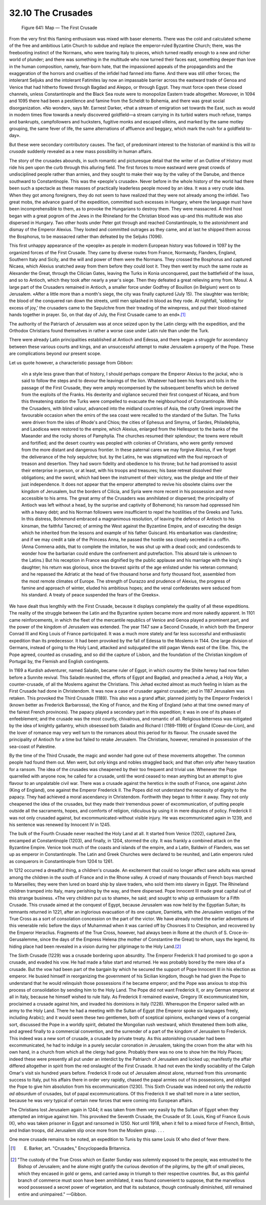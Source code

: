 
32.10 The Crusades
========================================================================

.. _Figure 641:
.. figure:: /_static/figures/0641.png
    :target: ../_static/figures/0641.png
    :figclass: inline-figure
    :width: 280px
    :alt: Figure 641

    Figure 641: Map — The First Crusade

From the very first this flaming enthusiasm was mixed with baser elements.
There was the cold and calculated scheme of the free and ambitious Latin Church
to subdue and replace the emperor-ruled Byzantine Church; there, was the
freebooting instinct of the Normans, who were tearing Italy to pieces, which
turned readily enough to a new and richer world of plunder; and there was
something in the multitude who now turned their faces east, something deeper
than love in the human composition, namely, fear-born hate, that the impassioned
appeals of the propagandists and the exaggeration of the horrors and cruelties
of the infidel had fanned into flame. And there was still other forces; the
intolerant Seljuks and the intolerant Fatimites lay now an impassable barrier
across the eastward trade of Genoa and Venice that had hitherto flowed through
Bagdad and Aleppo, or through Egypt. They must force open these closed channels,
unless Constantinople and the Black Sea route were to monopolize Eastern trade
altogether. Moreover, in 1094 and 1095 there had been a pestilence and famine
from the Scheldt to Bohemia, and there was great social disorganization. «No
wonder», says Mr. Earnest Darker, «that a stream of emigration set towards the
East, such as would in modern times flow towards a newly discovered goldfield—a
stream carrying in its turbid waters much refuse, tramps and bankrupts,
campfollowers and hucksters, fugitive monks and escaped villeins, and marked by
the same motley grouping, the same fever of life, the same alternations of
affluence and beggary, which mark the rush for a goldfield to-day».

But these were secondary contributory causes. The fact, of predominant
interest to the historian of mankind is this will *to crusade* suddenly
revealed as a new mass possibility in human affairs.

The story of the crusades abounds, in such romantic and picturesque detail
that the writer of an Outline of History must ride his pen upon the curb through
this alluring field. The first forces to move eastward were great crowds of
undisciplined people rather than armies, and they sought to make their way by
the valley of the Danube, and thence southward to Constantinople. This was the
«people's crusade». Never before in the whole history of the world had there
been such a spectacle as these masses of practically leaderless people moved by
an idea. It was a very crude idea. When they got among foreigners, they do not
seem to have realized that they were not already among the infidel. Two great
mobs, the advance guard of the expedition, committed such excesses in Hungary,
where the language must have been incomprehensible to them, as to provoke the
Hungarians to destroy them. They were massacred. A third host began with a great
pogrom of the Jews in the Rhineland for the Christian blood was up-and this
multitude was also dispersed in Hungary. Two other hosts under Peter got through
and reached Constantinople, to the astonishment and dismay of the Emperor
Alexius. They looted and committed outrages as they came, and at last he shipped
them across the Bosphorus, to be massacred rather than defeated by the Seljuks
(1096).

This first unhappy appearance of the «people» as people in modern European
history was followed in 1097 by the organized forces of the First Crusade. They
came by diverse routes from France, Normandy, Flanders, England, Southern Italy
and Sicily, and the will and power of them were the Normans. They crossed the
Bosphorus and captured Nicaea, which Alexius snatched away from them before they
could loot it. They then went by much the same route as Alexander the Great,
through the Cilician Gates, leaving the Turks in Konia unconquered, past the
battlefield of the Issus, and so to Antioch, which they took after nearly a
year's siege. Then they defeated a great relieving army from. Mosul. A large
part of the Crusaders remained in Antioch, a smaller force under Godfrey of
Bouillon (in Belgium) went on to Jerusalem. «After a little more than a month's
siege, the city was finally captured (July 15). The slaughter was terrible; the
blood of the conquered ran down the streets, until men splashed in blood as they
rode. At nightfall, 'sobbing for excess of joy,' the crusaders came to the
Sepulchre from their treading of the winepress, and put their blood-stained
hands together in prayer. So, on that day of July, the First Crusade came to an
end».\ [#fn13]_ 

The authority of the Patriarch of Jerusalem was at once seized upon by the
Latin clergy with the expedition, and the Orthodox Christians found themselves
in rather a worse case under Latin rule than under the Turk.

There were already Latin principalities established at Antioch and Edessa,
and there began a struggle for ascendancy between these various courts and
kings, and an unsuccessful attempt to make Jerusalem a property of the Pope.
These are complications beyond our present scope.

Let us quote however, a characteristic passage from Gibbon:

    «In a style less grave than that of history, I should perhaps compare the
    Emperor Alexius to the jackal, who is said to follow the steps and to devour the
    leavings of the lion. Whatever had been his fears and toils in the passage of
    the First Crusade, they were amply recompensed by the subsequent benefits which
    be derived from the exploits of the Franks. His dexterity and vigilance secured
    their first conquest of Nicaea, and from this threatening station the Turks were
    compelled to evacuate the neighbourhood of Constantinople. While the Crusaders,
    with blind valour, advanced into the midland countries of Asia, the crafty Greek
    improved the favourable occasion when the emirs of the sea coast were recalled
    to the standard of the Sultan. The Turks were driven from the isles of Rhode's
    and Chios; the cities of Ephesus and Smyrna, of Sardes, Philadelphia, and
    Laodicea were restored to the empire, which Alexius, enlarged from the
    Hellespont to the banks of the Maeander and the rocky shores of Pamphylia. The
    churches resumed their splendour; the towns were rebuilt and fortified; and the
    desert country was peopled with colonies of Christians, who were gently removed
    from the more distant and dangerous frontier. In these paternal cares we may
    forgive Alexius, if we forget the deliverance of the holy sepulchre; but. by the
    Latins, he was stigmatized with the foul reproach of treason and desertion. They
    had sworn fidelity and obedience to his throne; but *he* had promised to
    assist their enterprise in person, or at least, with his troops and treasures;
    his base retreat dissolved their obligations; and the sword, which had been the
    instrument of their victory, was the pledge and title of their just
    independence. It does not appear that the emperor attempted to revive his
    obsolete claims over the kingdom of Jerusalem, but the borders of Cilicia, and
    Syria were more recent in his possession and more accessible to his arms. The
    great army of the Crusaders was annihilated or dispersed; the principality of
    Antioch was left without a head, by the surprise and captivity of Bohemond; his
    ransom had oppressed him with a heavy debt; and his Norman followers were
    insufficient to repel the hostilities of the Greeks and Turks. In this distress,
    Bohemond embraced a magnanimous resolution, of leaving the defence of Antioch to
    his kinsman, the faithful Tancred; of arming the West against the Byzantine
    Empire, and of executing the design which he inherited from the lessons and
    example of his father Guiscard. His embarkation was clandestine; and if we may
    credit a tale of the Princess Anna, he passed the hostile sea closely secreted
    in a coffin. (Anna Comnena adds, that to complete the imitation, he was shut up
    with a dead cock; and condescends to wonder how the barbarian could endure the
    confinement and putrefaction. This absurd tale is unknown to the Latins.) But
    his reception in France was dignified by the public applause and his marriage
    with the king's daughter; his return was glorious, since the bravest spirits of
    the age enlisted under his veteran command; and he repassed the Adriatic at the
    head of five thousand horse and forty thousand foot, assembled from the most
    remote climates of Europe. The strength of Durazzo and prudence of Alexius, the
    progress of famine and approach of winter, eluded his ambitious hopes; and the
    venal confederates were seduced from his standard. A treaty of peace suspended
    the fears of the Greeks».

We have dealt thus lengthily with the First Crusade, because it displays
completely the quality of all these expeditions. The reality of the struggle
between the Latin and the Byzantine system became more and more nakedly
apparent. In 1101 came reinforcements, in which the fleet of the mercantile
republics of Venice and Genoa played a prominent part, and the power of the
kingdom of Jerusalem was extended. The year 1147 saw a Second Crusade, in which
both the Emperor Conrad III and King Louis of France participated. It was a much
more stately and far less successful and enthusiastic expedition than its
predecessor. It had been provoked by the fall of Edessa to the Moslems in 1144.
One large division of Germans, instead of going to the Holy Land, attacked and
subjugated the still pagan Wends east of the Elbe. This, the Pope agreed,
counted as crusading, and so did the capture of Lisbon, and the foundation of
the Christian kingdom of Portugal by, the Flemish and English contingents.

In 1169 a Kurdish adventurer, named Saladin, became ruler of Egypt, in which
country the Shiite heresy had now fallen before a Sunnite revival. This Saladin
reunited the, efforts of Egypt and Bagdad, and preached a Jehad, a Holy War, a
counter-crusade, of all the Moslems against the Christians. This Jehad excited
almost as much feeling in Islam as the First Crusade had done in Christendom. It
was now a case of crusader against crusader; and in 1187 Jerusalem was retaken.
This provoked the Third Crusade (1189). This also was a grand affair, planned
jointly by the Emperor Frederick I (known better as Frederick Barbarossa), the
King of France, and the King of England (who at that time owned many of the
fairest French provinces). The papacy played a secondary part in this
expedition; it was in one of its phases of enfeeblement; and the crusade was the
most courtly, chivalrous, and romantic of all. Religious bitterness was
mitigated by the idea of knightly gallantry, which obsessed both Saladin and
Richard I (1189-1199) of England (Coeur-de-Lion), and the lover of romance may
very well turn to the romances about this period for its flavour. The crusade
saved the principality of Antioch for a time but failed to retake Jerusalem. The
Christians, however, remained in possession of the sea-coast of Palestine.

By the time of the Third Crusade, the magic and wonder had gone out of these
movements altogether. The common people had found them out. Men went, but only
kings and nobles straggled back; and that often only after heavy taxation for a
ransom. The idea of the crusades was cheapened by their too frequent and trivial
use. Whenever the Pope quarrelled with anyone now, he called for a crusade,
until the word ceased to mean anything but an attempt to give flavour to an
unpalatable civil war. There was a crusade against the heretics in the south of
France, one against John (King of England), one against the Emperor Frederick
II. The Popes did not understand the necessity of dignity to the papacy. They
had achieved a moral ascendancy in Christendom. Forthwith they began to fritter
it away. They not only cheapened the idea of the crusades, but they made their
tremendous power of excommunication, of putting people outside all the
sacraments, hopes, and comforts of religion, ridiculous by using it in mere
disputes of policy. Frederick II was not only crusaded against, but
excommunicated-without visible injury. He was excommunicated again in 1239, and
his sentence was renewed by Innocent IV in 1245.

The bulk of the Fourth Crusade never reached the Holy Land at all. It started
from Venice (1202), captured Zara, encamped at Constantinople (1203), and
finally, in 1204, stormed the city. It was frankly a combined attack on the
Byzantine Empire. Venice took much of the coasts and islands of the empire, and
a Latin, Baldwin of Flanders, was set up as emperor in Constantinople. The Latin
and Greek Churches were declared to be reunited, and Latin emperors ruled as
conquerors in Constantinople from 1204 to 1261.

In 1212 occurred a dreadful thing, a children's crusade. An excitement that
could no longer affect sane adults was spread among the children in the south of
France and in the Rhone valley. A crowd of many thousands of French boys marched
to Marseilles; they were then lured on board ship by slave traders, who sold
them into slavery in Egypt. The Rhineland children tramped into Italy, many
perishing by the way, and there dispersed. Pope Innocent III made great capital
out of this strange business. «The very children put us to shame», he said; and
sought to whip up enthusiasm for a Fifth Crusade. This crusade aimed at the
conquest of Egypt, because Jerusalem was now held by the Egyptian Sultan; its
remnants returned in 1221, after an inglorious evacuation of its one capture,
Damietta, with the Jerusalem vestiges of the True Cross as a sort of consolation
concession on the part of the victor. We have already noted the earlier
adventures of this venerable relic before the days of Muhammad when it was
carried off by Chosroes II to Ctesiphon, and recovered by the Emperor Heraclius.
Fragments of the True Cross, however, had always been in Rome at the church of
S. Croce-in-Gerusalemme, since the days of the Empress Helena (the mother of
Constantine the Great) to whom, says the legend, its hiding place had been
revealed in a vision during her pilgrimage to the Holy Land.\ [#fn14]_ 

The Sixth Crusade (1229) was a crusade bordering upon absurdity. The Emperor
Frederick II had promised to go upon a crusade, and evaded his vow. He had made
a false start and returned. He was probably bored by the mere idea of a crusade.
But the vow had been part of the bargain by which he secured the support of Pope
Innocent III in his election as emperor. He busied himself in reorganizing the
government of his Sicilian kingdom, though he had given the Pope to understand
that he would relinquish those possessions if he became emperor; and the Pope
was anxious to stop this process of consolidation by sending him to the Holy
Land. The Pope did not want Frederick II, or any German emperor at all in Italy,
because he himself wished to rule Italy. As Frederick II remained evasive,
Gregory IX excommunicated him, proclaimed a crusade against him, and invaded his
dominions in Italy (1228). Whereupon the Emperor sailed with an army to the Holy
Land. There he had a meeting with the Sultan of Egypt (the Emperor spoke six
languages freely, including Arabic); and it would seem these two gentlemen, both
of sceptical opinions, exchanged views of a congenial sort, discussed the Pope
in a worldly spirit, debated the Mongolian rush westward, which threatened them
both alike, and agreed finally to a commercial convention, and the surrender of
a part of the kingdom of Jerusalem to Frederick. This indeed was a new sort of
crusade, a crusade by private treaty. As this astonishing crusader had been
excommunicated, he had to indulge in a purely secular coronation in Jerusalem,
taking the crown from the altar with his own hand, in a church from which all
the clergy had gone. Probably there was no one to show him the Holy Places;
indeed these were presently all put under an interdict by the Patriarch of
Jerusalem and locked up; manifestly the affair differed altogether in spirit
from the red onslaught of the First Crusade. It had not even the kindly
sociability of the Caliph Omar's visit six hundred years before. Frederick II
rode out of Jerusalem almost alone, returned from this unromantic success to
Italy, put his affairs there in order very rapidly, chased the papal armies out
of his possessions, and obliged the Pope to give him absolution from his
excommunication (1230). This Sixth Crusade was indeed not only the *reductio
ad absurdum* of crusades, but of papal excommunications. Of this Frederick II
we shall tell more in a later section, because he was very typical of certain
new forces that were coming into European affairs.

The Christians lost Jerusalem again in 1244; it was taken from them very
easily by the Sultan of Egypt when they attempted an intrigue against him. This
provoked the Seventh Crusade, the Crusade of St. Louis, King of France (Louis
IX), who was taken prisoner in Egypt and ransomed in 1250. Not until 1918, when
it fell to a mixed force of French, British, and Indian troops, did Jerusalem
slip once more from the Moslem grasp. . . .

One more crusade remains to be noted, an expedition to Tunis by this same
Louis IX who died of fever there.

.. [#fn13] E. Barker, art. "Crusades," Encyclopaedia Britannica.

.. [#fn14] "The custody of the True Cross which on Easter Sunday was solemnly exposed to the people, was entrusted to the Bishop of Jerusalem; and he alone might gratify the curious devotion of the pilgrims, by the gift of small pieces, which they encased in gold or gems, and carried away in triumph to their respective countries. But, as this gainful branch of commerce must soon have been annihilated, it was found convenient to suppose, that the marvellous wood possessed a secret power of vegetation, and that its substance, though continually diminished, still remained entire and unimpaired." —Gibbon.
